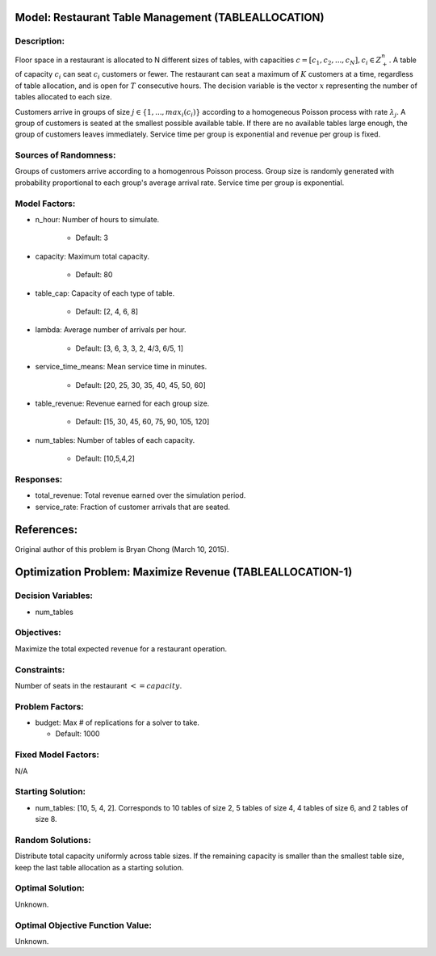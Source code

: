 Model: Restaurant Table Management (TABLEALLOCATION)
====================================================

Description:
------------
Floor space in a restaurant is allocated to N different sizes of tables, with capacities
:math:`c = [c_1, c_2,..., c_N ], c_i \in Z_+^{n}`. A table of capacity :math:`c_i` can seat 
:math:`c_i` customers or fewer. 
The restaurant can seat a maximum of :math:`K` customers at a time, 
regardless of table allocation, and is open for :math:`T` consecutive hours. 
The decision variable is the vector :math:`x` representing
the number of tables allocated to each size.

Customers arrive in groups of size :math:`j \in \{1, ..., max_i(c_i)\}` according to a homogeneous 
Poisson process with rate :math:`\lambda_j`. A group of customers is seated at the smallest possible 
available table. If there are no available tables large enough, the group of customers 
leaves immediately. Service time per group is exponential and revenue per group is fixed.

Sources of Randomness:
----------------------
Groups of customers arrive according to a homogenrous Poisson process. Group size is randomly generated 
with probability proportional to each group's average arrival rate. Service time per group is exponential.

Model Factors:
--------------
* n_hour: Number of hours to simulate.

    * Default: 3

* capacity: Maximum total capacity.

    * Default: 80

* table_cap: Capacity of each type of table.
  
    * Default: [2, 4, 6, 8]

* lambda: Average number of arrivals per hour.

    * Default: [3, 6, 3, 3, 2, 4/3, 6/5, 1]

* service_time_means: Mean service time in minutes.
  
    * Default: [20, 25, 30, 35, 40, 45, 50, 60]

* table_revenue: Revenue earned for each group size.

    * Default: [15, 30, 45, 60, 75, 90, 105, 120]

* num_tables: Number of tables of each capacity.

    * Default: [10,5,4,2]

Responses:
----------
* total_revenue: Total revenue earned over the simulation period.

* service_rate: Fraction of customer arrivals that are seated.

References:
===========
Original author of this problem is Bryan Chong (March 10, 2015).


Optimization Problem: Maximize Revenue (TABLEALLOCATION-1)
==========================================================

Decision Variables:
-------------------
* num_tables

Objectives:
-----------
Maximize the total expected revenue for a restaurant operation.

Constraints:
------------
Number of seats in the restaurant :math:`<= capacity`.

Problem Factors:
----------------
* budget: Max # of replications for a solver to take.

  * Default: 1000

Fixed Model Factors:
--------------------
N/A

Starting Solution: 
------------------
* num_tables: [10, 5, 4, 2]. Corresponds to 10 tables of size 2, 5 tables of size 4, 4 tables of size 6, and 2 tables of size 8.

Random Solutions: 
-----------------
Distribute total capacity uniformly across table sizes. If the remaining capacity is smaller than the smallest table size, keep the last table allocation as a starting solution.

Optimal Solution:
-----------------
Unknown.

Optimal Objective Function Value:
---------------------------------
Unknown.
